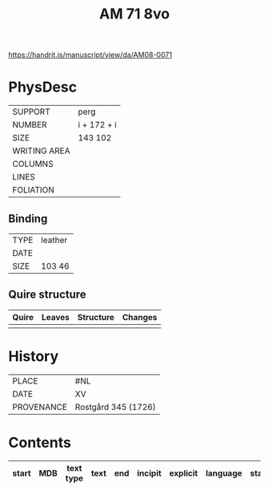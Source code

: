 #+Title: AM 71 8vo

https://handrit.is/manuscript/view/da/AM08-0071

* PhysDesc
|--------------+-------------|
| SUPPORT      | perg            |
| NUMBER       | i + 172 + i             |
| SIZE         | 143 102            |
| WRITING AREA |             |
| COLUMNS      |             |
| LINES        |             |
| FOLIATION    |             |
|--------------+-------------|

** Binding
|--------------+-------------|
| TYPE         | leather             |
| DATE         |             |
| SIZE         | 103 46            |
|--------------+-------------|

** Quire structure
|---------|---------+--------------+-----------------------------------------------------------|
| Quire   |  Leaves | Structure    | Changes                                                   |
|---------+---------+--------------+-----------------------------------------------------------|
|         |         |              |                                                           |
|---------|---------+--------------+-----------------------------------------------------------|

* History
|------------+---------------|
| PLACE      | #NL              |
| DATE       | XV              |
| PROVENANCE | Rostgård 345 (1726)             |
|------------+---------------|

* Contents
|-------+-----+------------+---------------+-------+--------------------------------------------------------+----------+----------+--------|
| start | MDB | text type  | text          | end   | incipit                                                | explicit | language | status |
|-------+-----+------------+---------------+-------+--------------------------------------------------------+----------+----------+--------|
